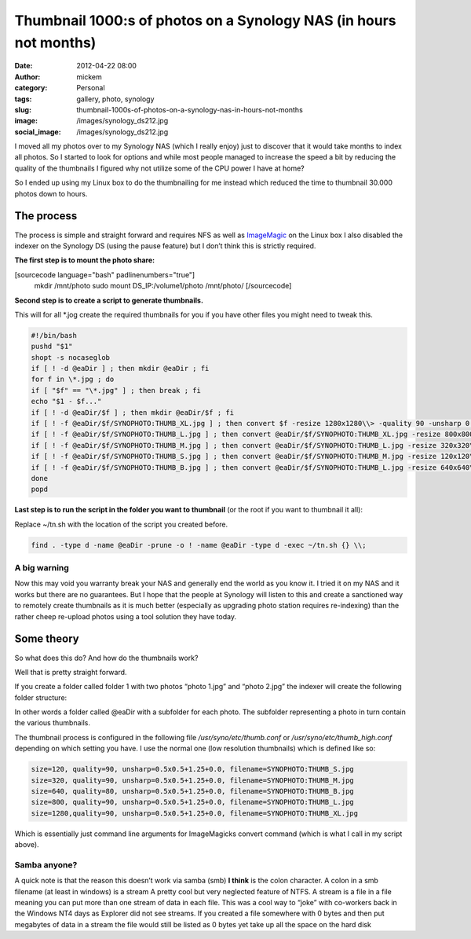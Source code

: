 Thumbnail 1000:s of photos on a Synology NAS (in hours not months)
##################################################################
:date: 2012-04-22 08:00
:author: mickem
:category: Personal
:tags: gallery, photo, synology
:slug: thumbnail-1000s-of-photos-on-a-synology-nas-in-hours-not-months
:image: /images/synology_ds212.jpg
:social_image: /images/synology_ds212.jpg

I moved all my photos over to my Synology NAS (which
I really enjoy) just to discover that it would take months to index all
photos. So I started to look for options and while most people managed
to increase the speed a bit by reducing the quality of the thumbnails I
figured why not utilize some of the CPU power I have at home?

So I ended up using my Linux box to do the thumbnailing for me instead
which reduced the time to thumbnail 30.000 photos down to hours.

.. PELICAN_END_SUMMARY

The process
===========

The process is simple and straight forward and requires NFS as well as
`ImageMagic <http://www.imagemagick.org>`__ on the Linux box I also
disabled the indexer on the Synology DS (using the pause feature) but I
don’t think this is strictly required.

**The first step is to mount the photo share:**

[sourcecode language="bash" padlinenumbers="true"]
 mkdir /mnt/photo
 sudo mount DS_IP:/volume1/photo /mnt/photo/
 [/sourcecode]

**Second step is to create a script to generate thumbnails.**

This will for all \*.jog create the required thumbnails for you if you
have other files you might need to tweak this.

.. code-block:: bash

   #!/bin/bash
   pushd "$1"
   shopt -s nocaseglob
   if [ ! -d @eaDir ] ; then mkdir @eaDir ; fi
   for f in \*.jpg ; do
   if [ "$f" == "\*.jpg" ] ; then break ; fi
   echo "$1 - $f..."
   if [ ! -d @eaDir/$f ] ; then mkdir @eaDir/$f ; fi
   if [ ! -f @eaDir/$f/SYNOPHOTO:THUMB_XL.jpg ] ; then convert $f -resize 1280x1280\\> -quality 90 -unsharp 0.5x0.5+1.25+0.0 @eaDir/$f/SYNOPHOTO:THUMB_XL.jpg ; fi
   if [ ! -f @eaDir/$f/SYNOPHOTO:THUMB_L.jpg ] ; then convert @eaDir/$f/SYNOPHOTO:THUMB_XL.jpg -resize 800x800\\> -quality 90 -unsharp 0.5x0.5+1.25+0.0 @eaDir/$f/SYNOPHOTO:THUMB_L.jpg ; fi
   if [ ! -f @eaDir/$f/SYNOPHOTO:THUMB_M.jpg ] ; then convert @eaDir/$f/SYNOPHOTO:THUMB_L.jpg -resize 320x320\\> -quality 90 -unsharp 0.5x0.5+1.25+0.0 @eaDir/$f/SYNOPHOTO:THUMB_M.jpg ; fi
   if [ ! -f @eaDir/$f/SYNOPHOTO:THUMB_S.jpg ] ; then convert @eaDir/$f/SYNOPHOTO:THUMB_M.jpg -resize 120x120\\> -quality 90 -unsharp 0.5x0.5+1.25+0.0 @eaDir/$f/SYNOPHOTO:THUMB_S.jpg ; fi
   if [ ! -f @eaDir/$f/SYNOPHOTO:THUMB_B.jpg ] ; then convert @eaDir/$f/SYNOPHOTO:THUMB_L.jpg -resize 640x640\\> -quality 90 -unsharp 0.5x0.5+1.25+0.0 @eaDir/$f/SYNOPHOTO:THUMB_B.jpg ; fi
   done
   popd

**Last step is to run the script in the folder you want to thumbnail**
(or the root if you want to thumbnail it all):

Replace ~/tn.sh with the location of the script you created before.

.. code-block:: bash

   find . -type d -name @eaDir -prune -o ! -name @eaDir -type d -exec ~/tn.sh {} \\;

A big warning
-------------

Now this may void you warranty break your NAS and generally end the
world as you know it. I tried it on my NAS and it works but there are no
guarantees. But I hope that the people at Synology will listen to this
and create a sanctioned way to remotely create thumbnails as it is much
better (especially as upgrading photo station requires re-indexing) than
the rather cheep re-upload photos using a tool solution they have today.

Some theory
===========

So what does this do? And how do the thumbnails work?

Well that is pretty straight forward.

If you create a folder called folder 1 with two photos “photo 1.jpg” and
“photo 2.jpg” the indexer will create the following folder structure:

|image|

In other words a folder called @eaDir with a subfolder for each photo.
The subfolder representing a photo in turn contain the various
thumbnails.

The thumbnail process is configured in the following file
*/usr/syno/etc/thumb.conf* or */usr/syno/etc/thumb_high.conf* depending
on which setting you have. I use the normal one (low resolution
thumbnails) which is defined like so:

.. code-block:: bash

   size=120, quality=90, unsharp=0.5x0.5+1.25+0.0, filename=SYNOPHOTO:THUMB_S.jpg
   size=320, quality=90, unsharp=0.5x0.5+1.25+0.0, filename=SYNOPHOTO:THUMB_M.jpg
   size=640, quality=80, unsharp=0.5x0.5+1.25+0.0, filename=SYNOPHOTO:THUMB_B.jpg
   size=800, quality=90, unsharp=0.5x0.5+1.25+0.0, filename=SYNOPHOTO:THUMB_L.jpg
   size=1280,quality=90, unsharp=0.5x0.5+1.25+0.0, filename=SYNOPHOTO:THUMB_XL.jpg

Which is essentially just command line arguments for ImageMagicks
convert command (which is what I call in my script above).

Samba anyone?
-------------

A quick note is that the reason this doesn’t work via samba (smb) **I
think** is the colon character. A colon in a smb filename (at least in
windows) is a stream A pretty cool but very neglected feature of NTFS. A
stream is a file in a file meaning you can put more than one stream of
data in each file. This was a cool way to “joke” with co-workers back in
the Windows NT4 days as Explorer did not see streams. If you created a
file somewhere with 0 bytes and then put megabytes of data in a stream
the file would still be listed as 0 bytes yet take up all the space on
the hard disk |Ler|

.. |image| image:: /images/image_thumb2.png
   :target: /images/image2.png
.. |Ler| image:: /images/wlEmoticon-smile1.png
